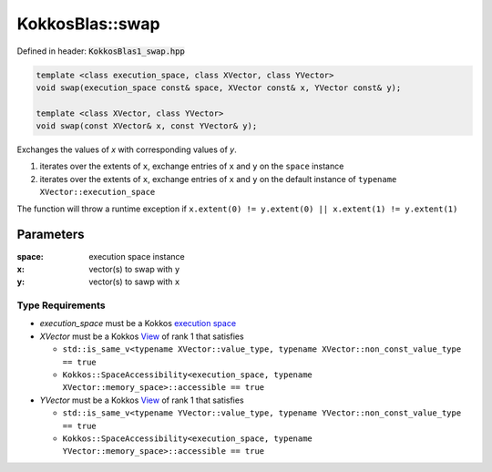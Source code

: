 KokkosBlas::swap
################

Defined in header: :code:`KokkosBlas1_swap.hpp`

.. code:: c++

  template <class execution_space, class XVector, class YVector>
  void swap(execution_space const& space, XVector const& x, YVector const& y);

  template <class XVector, class YVector>
  void swap(const XVector& x, const YVector& y);

Exchanges the values of `x` with corresponding values of `y`.

1. iterates over the extents of ``x``, exchange entries of ``x`` and ``y`` on the ``space`` instance
2. iterates over the extents of ``x``, exchange entries of ``x`` and ``y`` on the default instance of ``typename XVector::execution_space``

The function will throw a runtime exception if ``x.extent(0) != y.extent(0) || x.extent(1) != y.extent(1)``

Parameters
==========

:space: execution space instance

:x: vector(s) to swap with ``y``

:y: vector(s) to sawp with ``x``

Type Requirements
-----------------

- `execution_space` must be a Kokkos `execution space <https://kokkos.org/kokkos-core-wiki/API/core/execution_spaces.html>`_

- `XVector` must be a Kokkos `View <https://kokkos.org/kokkos-core-wiki/API/core/view/view.html>`_ of rank 1 that satisfies

  - ``std::is_same_v<typename XVector::value_type, typename XVector::non_const_value_type == true``
  - ``Kokkos::SpaceAccessibility<execution_space, typename XVector::memory_space>::accessible == true``

- `YVector` must be a Kokkos `View <https://kokkos.org/kokkos-core-wiki/API/core/view/view.html>`_ of rank 1 that satisfies

  - ``std::is_same_v<typename YVector::value_type, typename YVector::non_const_value_type == true``
  - ``Kokkos::SpaceAccessibility<execution_space, typename YVector::memory_space>::accessible == true``
